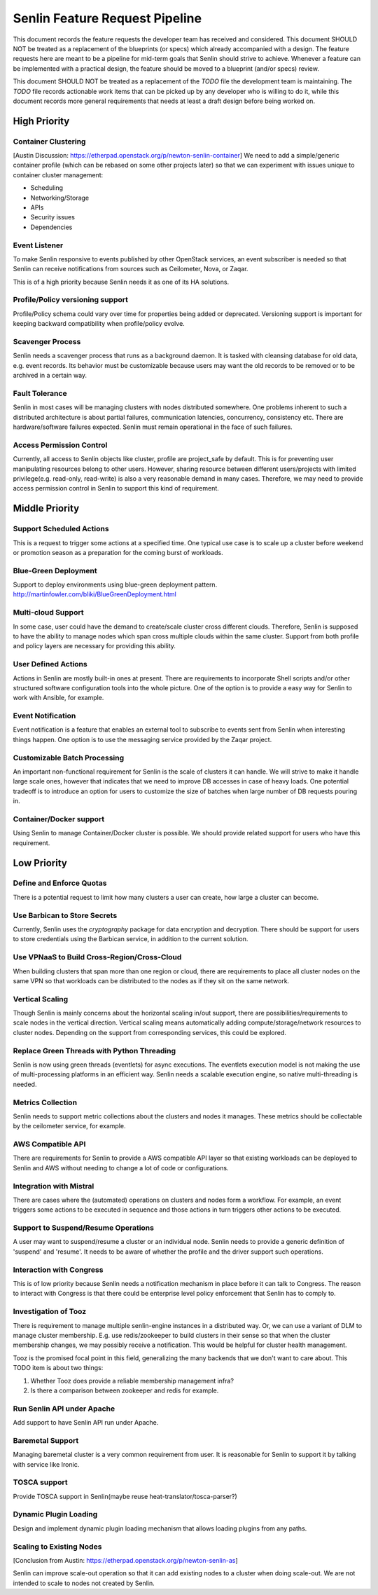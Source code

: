 Senlin Feature Request Pipeline
===============================

This document records the feature requests the developer team has received and
considered. This document SHOULD NOT be treated as a replacement of the
blueprints (or specs) which already accompanied with a design.  The feature
requests here are meant to be a pipeline for mid-term goals that Senlin should
strive to achieve. Whenever a feature can be implemented with a practical
design, the feature should be moved to a blueprint (and/or specs) review.

This document SHOULD NOT be treated as a replacement of the `TODO` file the
development team is maintaining. The `TODO` file records actionable work items
that can be picked up by any developer who is willing to do it, while this
document records more general requirements that needs at least a draft design
before being worked on.


-------------
High Priority
-------------

Container Clustering
^^^^^^^^^^^^^^^^^^^^

[Austin Discussion: https://etherpad.openstack.org/p/newton-senlin-container]
We need to add a simple/generic container profile (which can be rebased on
some other projects later) so that we can experiment with issues unique to
container cluster management:

- Scheduling
- Networking/Storage
- APIs
- Security issues
- Dependencies


Event Listener
^^^^^^^^^^^^^^

To make Senlin responsive to events published by other OpenStack services, an
event subscriber is needed so that Senlin can receive notifications from
sources such as Ceilometer, Nova, or Zaqar.

This is of a high priority because Senlin needs it as one of its HA solutions.


Profile/Policy versioning support
^^^^^^^^^^^^^^^^^^^^^^

Profile/Policy schema could vary over time for properties being added or
deprecated. Versioning support is important for keeping backward
compatibility when profile/policy evolve.


Scavenger Process
^^^^^^^^^^^^^^^^^

Senlin needs a scavenger process that runs as a background daemon. It is
tasked with cleansing database for old data, e.g. event records. Its behavior
must be customizable because users may want the old records to be removed or
to be archived in a certain way.


Fault Tolerance
^^^^^^^^^^^^^^^

Senlin in most cases will be managing clusters with nodes distributed
somewhere. One problems inherent to such a distributed architecture is about
partial failures, communication latencies, concurrency, consistency etc. There
are hardware/software failures expected. Senlin must remain operational in the
face of such failures.


Access Permission Control
^^^^^^^^^^^^^^^^^^^^^^^^^

Currently, all access to Senlin objects like cluster, profile are project_safe
by default. This is for preventing user manipulating resources belong to other
users. However, sharing resource between different users/projects with limited
privilege(e.g. read-only, read-write) is also a very reasonable demand in many
cases. Therefore, we may need to provide access permission control in Senlin to
support this kind of requirement.


---------------
Middle Priority
---------------

Support Scheduled Actions
^^^^^^^^^^^^^^^^^^^^^^^^^^^^

This is a request to trigger some actions at a specified time. One typical use
case is to scale up a cluster before weekend or promotion season as a
preparation for the coming burst of workloads.


Blue-Green Deployment
^^^^^^^^^^^^^^^^^^^^^

Support to deploy environments using blue-green deployment pattern.
http://martinfowler.com/bliki/BlueGreenDeployment.html

Multi-cloud Support
^^^^^^^^^^^^^^^^^^^

In some case, user could have the demand to create/scale cluster cross different
clouds. Therefore, Senlin is supposed to have the ability to manage nodes which
span cross multiple clouds within the same cluster. Support from both profile
and policy layers are necessary for providing this ability.


User Defined Actions
^^^^^^^^^^^^^^^^^^^^

Actions in Senlin are mostly built-in ones at present. There are requirements
to incorporate Shell scripts and/or other structured software configuration
tools into the whole picture. One of the option is to provide a easy way for
Senlin to work with Ansible, for example.


Event Notification
^^^^^^^^^^^^^^^^^^

Event notification is a feature that enables an external tool to subscribe to
events sent from Senlin when interesting things happen. One option is to use
the messaging service provided by the Zaqar project.


Customizable Batch Processing
^^^^^^^^^^^^^^^^^^^^^^^^^^^^^

An important non-functional requirement for Senlin is the scale of clusters it
can handle. We will strive to make it handle large scale ones, however that
indicates that we need to improve DB accesses in case of heavy loads. One
potential tradeoff is to introduce an option for users to customize the size
of batches when large number of DB requests pouring in.


Container/Docker support
^^^^^^^^^^^^^^^^^^^^^^^^

Using Senlin to manage Container/Docker cluster is possible. We should
provide related support for users who have this requirement.



------------
Low Priority
------------

Define and Enforce Quotas
^^^^^^^^^^^^^^^^^^^^^^^^^

There is a potential request to limit how many clusters a user can create, how
large a cluster can become.


Use Barbican to Store Secrets
^^^^^^^^^^^^^^^^^^^^^^^^^^^^^

Currently, Senlin uses the `cryptography` package for data encryption and
decryption. There should be support for users to store credentials using the
Barbican service, in addition to the current solution.


Use VPNaaS to Build Cross-Region/Cross-Cloud
^^^^^^^^^^^^^^^^^^^^^^^^^^^^^^^^^^^^^^^^^^^^

When building clusters that span more than one region or cloud, there are
requirements to place all cluster nodes on the same VPN so that workloads can
be distributed to the nodes as if they sit on the same network.


Vertical Scaling
^^^^^^^^^^^^^^^^

Though Senlin is mainly concerns about the horizontal scaling in/out support,
there are possibilities/requirements to scale nodes in the vertical direction.
Vertical scaling means automatically adding compute/storage/network resources
to cluster nodes. Depending on the support from corresponding services, this
could be explored.


Replace Green Threads with Python Threading
^^^^^^^^^^^^^^^^^^^^^^^^^^^^^^^^^^^^^^^^^^^

Senlin is now using green threads (eventlets) for async executions. The
eventlets execution model is not making the use of multi-processing platforms
in an efficient way. Senlin needs a scalable execution engine, so native
multi-threading is needed.


Metrics Collection
^^^^^^^^^^^^^^^^^^

Senlin needs to support metric collections about the clusters and nodes it
manages. These metrics should be collectable by the ceilometer service, for
example.


AWS Compatible API
^^^^^^^^^^^^^^^^^^

There are requirements for Senlin to provide a AWS compatible API layer so
that existing workloads can be deployed to Senlin and AWS without needing to
change a lot of code or configurations.


Integration with Mistral
^^^^^^^^^^^^^^^^^^^^^^^^

There are cases where the (automated) operations on clusters and nodes form a
workflow. For example, an event triggers some actions to be executed in
sequence and those actions in turn triggers other actions to be executed.


Support to Suspend/Resume Operations
^^^^^^^^^^^^^^^^^^^^^^^^^^^^^^^^^^^^

A user may want to suspend/resume a cluster or an individual node. Senlin
needs to provide a generic definition of 'suspend' and 'resume'. It needs to
be aware of whether the profile and the driver support such operations.


Interaction with Congress
^^^^^^^^^^^^^^^^^^^^^^^^^

This is of low priority because Senlin needs a notification mechanism in place
before it can talk to Congress. The reason to interact with Congress is that
there could be enterprise level policy enforcement that Senlin has to comply
to.


Investigation of Tooz
^^^^^^^^^^^^^^^^^^^^^

There is requirement to manage multiple senlin-engine instances in a
distributed way. Or, we can use a variant of DLM to manage cluster membership.
E.g. use redis/zookeeper to build clusters in their sense so that when the
cluster membership changes, we may possibly receive a notification. This would
be helpful for cluster health management.

Tooz is the promised focal point in this field, generalizing the many backends
that we don't want to care about. This TODO item is about two things:

#. Whether Tooz does provide a reliable membership management infra?
#. Is there a comparison between zookeeper and redis for example.


Run Senlin API under Apache
^^^^^^^^^^^^^^^^^^^^^^^^^^^

Add support to have Senlin API run under Apache.


Baremetal Support
^^^^^^^^^^^^^^^^^

Managing baremetal cluster is a very common requirement from user. It is
reasonable for Senlin to support it by talking with service like Ironic.


TOSCA support
^^^^^^^^^^^^^

Provide TOSCA support in Senlin(maybe reuse heat-translator/tosca-parser?)


Dynamic Plugin Loading
^^^^^^^^^^^^^^^^^^^^^^

Design and implement dynamic plugin loading mechanism that allows loading
plugins from any paths.


Scaling to Existing Nodes
^^^^^^^^^^^^^^^^^^^^^^^^^

[Conclusion from Austin: https://etherpad.openstack.org/p/newton-senlin-as]

Senlin can improve scale-out operation so that it can add existing nodes to
a cluster when doing scale-out. We are not intended to scale to nodes not
created by Senlin.
